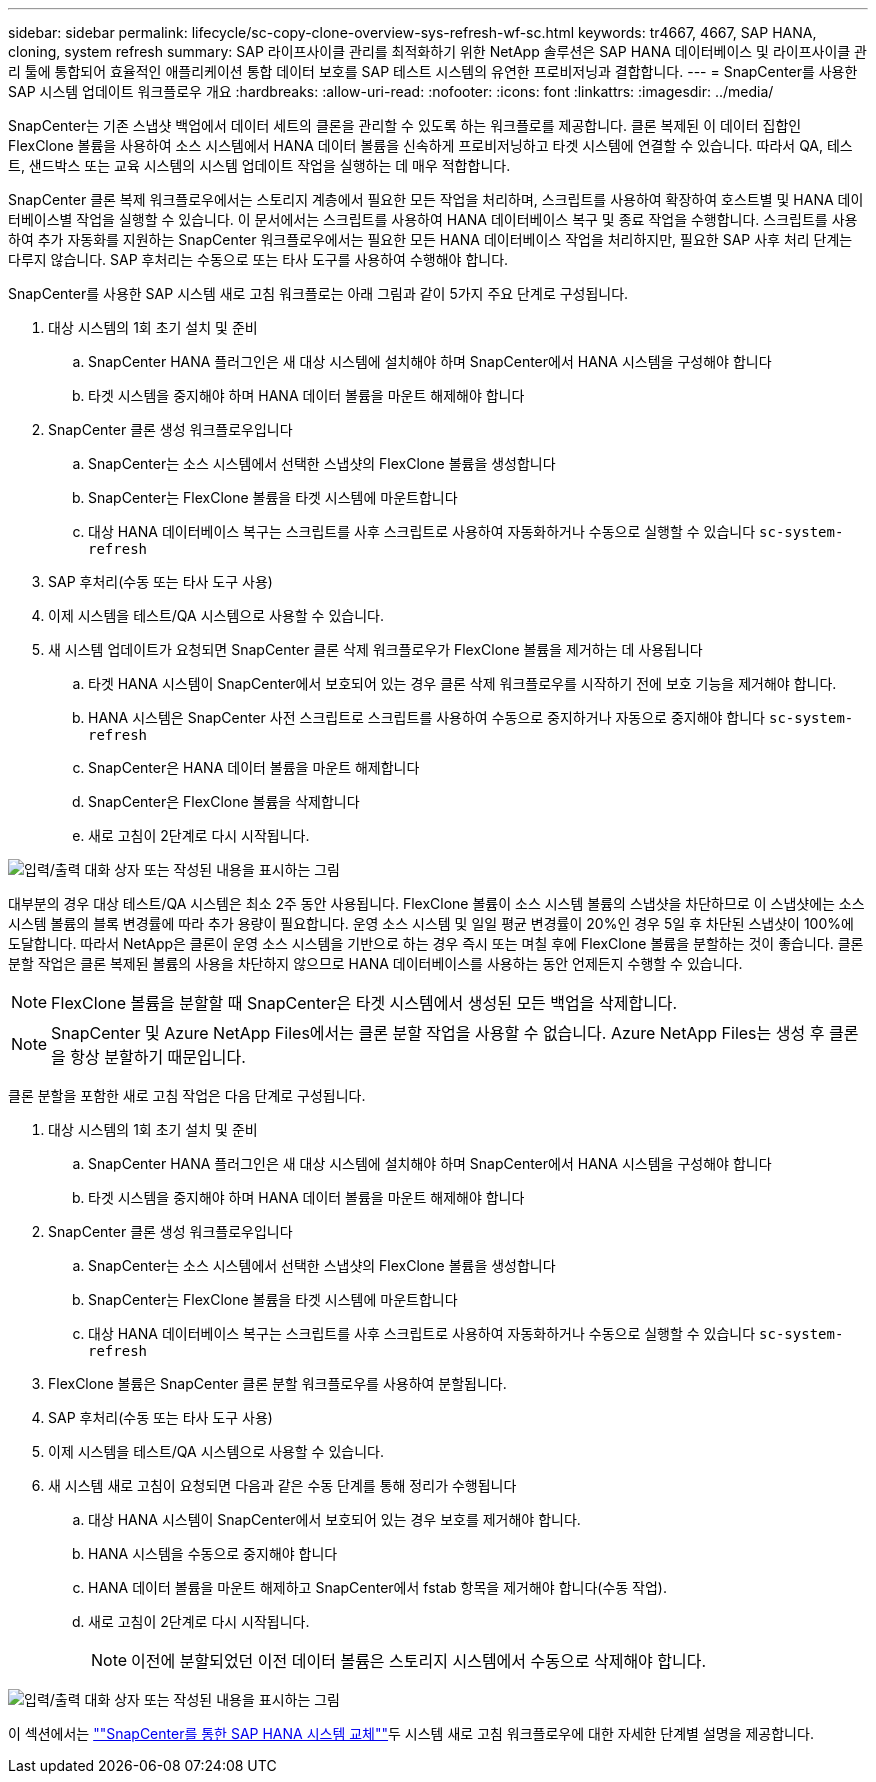 ---
sidebar: sidebar 
permalink: lifecycle/sc-copy-clone-overview-sys-refresh-wf-sc.html 
keywords: tr4667, 4667, SAP HANA, cloning, system refresh 
summary: SAP 라이프사이클 관리를 최적화하기 위한 NetApp 솔루션은 SAP HANA 데이터베이스 및 라이프사이클 관리 툴에 통합되어 효율적인 애플리케이션 통합 데이터 보호를 SAP 테스트 시스템의 유연한 프로비저닝과 결합합니다. 
---
= SnapCenter를 사용한 SAP 시스템 업데이트 워크플로우 개요
:hardbreaks:
:allow-uri-read: 
:nofooter: 
:icons: font
:linkattrs: 
:imagesdir: ../media/


[role="lead"]
SnapCenter는 기존 스냅샷 백업에서 데이터 세트의 클론을 관리할 수 있도록 하는 워크플로를 제공합니다. 클론 복제된 이 데이터 집합인 FlexClone 볼륨을 사용하여 소스 시스템에서 HANA 데이터 볼륨을 신속하게 프로비저닝하고 타겟 시스템에 연결할 수 있습니다. 따라서 QA, 테스트, 샌드박스 또는 교육 시스템의 시스템 업데이트 작업을 실행하는 데 매우 적합합니다.

SnapCenter 클론 복제 워크플로우에서는 스토리지 계층에서 필요한 모든 작업을 처리하며, 스크립트를 사용하여 확장하여 호스트별 및 HANA 데이터베이스별 작업을 실행할 수 있습니다. 이 문서에서는 스크립트를 사용하여 HANA 데이터베이스 복구 및 종료 작업을 수행합니다. 스크립트를 사용하여 추가 자동화를 지원하는 SnapCenter 워크플로우에서는 필요한 모든 HANA 데이터베이스 작업을 처리하지만, 필요한 SAP 사후 처리 단계는 다루지 않습니다. SAP 후처리는 수동으로 또는 타사 도구를 사용하여 수행해야 합니다.

SnapCenter를 사용한 SAP 시스템 새로 고침 워크플로는 아래 그림과 같이 5가지 주요 단계로 구성됩니다.

. 대상 시스템의 1회 초기 설치 및 준비
+
.. SnapCenter HANA 플러그인은 새 대상 시스템에 설치해야 하며 SnapCenter에서 HANA 시스템을 구성해야 합니다
.. 타겟 시스템을 중지해야 하며 HANA 데이터 볼륨을 마운트 해제해야 합니다


. SnapCenter 클론 생성 워크플로우입니다
+
.. SnapCenter는 소스 시스템에서 선택한 스냅샷의 FlexClone 볼륨을 생성합니다
.. SnapCenter는 FlexClone 볼륨을 타겟 시스템에 마운트합니다
.. 대상 HANA 데이터베이스 복구는 스크립트를 사후 스크립트로 사용하여 자동화하거나 수동으로 실행할 수 있습니다 `sc-system-refresh`


. SAP 후처리(수동 또는 타사 도구 사용)
. 이제 시스템을 테스트/QA 시스템으로 사용할 수 있습니다.
. 새 시스템 업데이트가 요청되면 SnapCenter 클론 삭제 워크플로우가 FlexClone 볼륨을 제거하는 데 사용됩니다
+
.. 타겟 HANA 시스템이 SnapCenter에서 보호되어 있는 경우 클론 삭제 워크플로우를 시작하기 전에 보호 기능을 제거해야 합니다.
.. HANA 시스템은 SnapCenter 사전 스크립트로 스크립트를 사용하여 수동으로 중지하거나 자동으로 중지해야 합니다 `sc-system-refresh`
.. SnapCenter은 HANA 데이터 볼륨을 마운트 해제합니다
.. SnapCenter은 FlexClone 볼륨을 삭제합니다
.. 새로 고침이 2단계로 다시 시작됩니다.




image:sc-copy-clone-image7.png["입력/출력 대화 상자 또는 작성된 내용을 표시하는 그림"]

대부분의 경우 대상 테스트/QA 시스템은 최소 2주 동안 사용됩니다. FlexClone 볼륨이 소스 시스템 볼륨의 스냅샷을 차단하므로 이 스냅샷에는 소스 시스템 볼륨의 블록 변경률에 따라 추가 용량이 필요합니다. 운영 소스 시스템 및 일일 평균 변경률이 20%인 경우 5일 후 차단된 스냅샷이 100%에 도달합니다. 따라서 NetApp은 클론이 운영 소스 시스템을 기반으로 하는 경우 즉시 또는 며칠 후에 FlexClone 볼륨을 분할하는 것이 좋습니다. 클론 분할 작업은 클론 복제된 볼륨의 사용을 차단하지 않으므로 HANA 데이터베이스를 사용하는 동안 언제든지 수행할 수 있습니다.


NOTE: FlexClone 볼륨을 분할할 때 SnapCenter은 타겟 시스템에서 생성된 모든 백업을 삭제합니다.


NOTE: SnapCenter 및 Azure NetApp Files에서는 클론 분할 작업을 사용할 수 없습니다. Azure NetApp Files는 생성 후 클론을 항상 분할하기 때문입니다.

클론 분할을 포함한 새로 고침 작업은 다음 단계로 구성됩니다.

. 대상 시스템의 1회 초기 설치 및 준비
+
.. SnapCenter HANA 플러그인은 새 대상 시스템에 설치해야 하며 SnapCenter에서 HANA 시스템을 구성해야 합니다
.. 타겟 시스템을 중지해야 하며 HANA 데이터 볼륨을 마운트 해제해야 합니다


. SnapCenter 클론 생성 워크플로우입니다
+
.. SnapCenter는 소스 시스템에서 선택한 스냅샷의 FlexClone 볼륨을 생성합니다
.. SnapCenter는 FlexClone 볼륨을 타겟 시스템에 마운트합니다
.. 대상 HANA 데이터베이스 복구는 스크립트를 사후 스크립트로 사용하여 자동화하거나 수동으로 실행할 수 있습니다 `sc-system-refresh`


. FlexClone 볼륨은 SnapCenter 클론 분할 워크플로우를 사용하여 분할됩니다.
. SAP 후처리(수동 또는 타사 도구 사용)
. 이제 시스템을 테스트/QA 시스템으로 사용할 수 있습니다.
. 새 시스템 새로 고침이 요청되면 다음과 같은 수동 단계를 통해 정리가 수행됩니다
+
.. 대상 HANA 시스템이 SnapCenter에서 보호되어 있는 경우 보호를 제거해야 합니다.
.. HANA 시스템을 수동으로 중지해야 합니다
.. HANA 데이터 볼륨을 마운트 해제하고 SnapCenter에서 fstab 항목을 제거해야 합니다(수동 작업).
.. 새로 고침이 2단계로 다시 시작됩니다.
+

NOTE: 이전에 분할되었던 이전 데이터 볼륨은 스토리지 시스템에서 수동으로 삭제해야 합니다.





image:sc-copy-clone-image8.png["입력/출력 대화 상자 또는 작성된 내용을 표시하는 그림"]

이 섹션에서는 link:sc-copy-clone-hana-sys-refresh-with-sc.html[""SnapCenter를 통한 SAP HANA 시스템 교체""]두 시스템 새로 고침 워크플로우에 대한 자세한 단계별 설명을 제공합니다.
